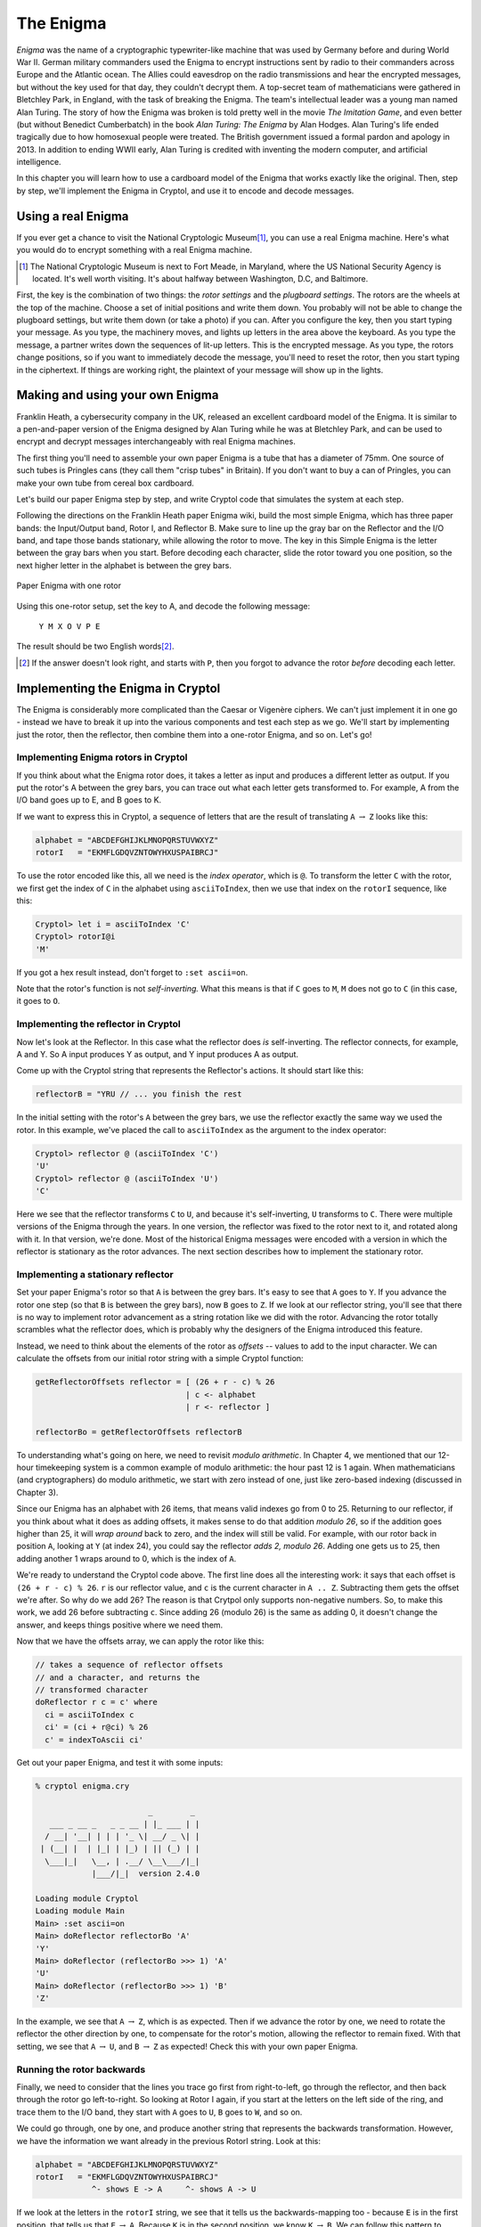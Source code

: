 The Enigma
===========

.. figure:: figures/Enigma1.jpg
   :alt: The Enigma Machine
   :figclass: align-center
   :scale: 60%

.. index::
   single: Alan Turing
   single: Enigma
   single: World War II
   single: Bletchley Park

*Enigma* was the name of a cryptographic typewriter-like machine that
was used by Germany before and during World War II.  German military
commanders used the Enigma to encrypt instructions sent by radio to
their commanders across Europe and the Atlantic ocean. The Allies
could eavesdrop on the radio transmissions and hear the encrypted
messages, but without the key used for that day, they couldn't decrypt
them.  A top-secret team of mathematicians were gathered in Bletchley
Park, in England, with the task of breaking the Enigma. The team's
intellectual leader was a young man named Alan Turing.  The story of
how the Enigma was broken is told pretty well in the movie *The
Imitation Game*, and even better (but without Benedict Cumberbatch) in
the book *Alan Turing: The Enigma* by Alan Hodges.  Alan Turing's life
ended tragically due to how homosexual people were treated. The
British government issued a formal pardon and apology in 2013.  In
addition to ending WWII early, Alan Turing is credited with inventing
the modern computer, and artificial intelligence.

In this chapter you will learn how to use a cardboard model of the
Enigma that works exactly like the original. Then, step by step, we'll
implement the Enigma in Cryptol, and use it to encode and decode
messages.

.. finally, we'll use Cryptol's advanced features to break the enigma code.

Using a real Enigma
-------------------

If you ever get a chance to visit the National Cryptologic Museum\ [#]_, you
can use a real Enigma machine. Here's what you would do to encrypt
something with a real Enigma machine.

.. [#] The National Cryptologic Museum is next to Fort Meade, in
   Maryland, where the US National Security Agency is located. It's well worth
   visiting. It's about halfway between Washington, D.C, and
   Baltimore.

First, the key is the combination of two things: the *rotor settings*
and the *plugboard settings*. The rotors are the wheels at the top of
the machine. Choose a set of initial positions and write them down.
You probably will not be able to change the plugboard settings, but
write them down (or take a photo) if you can. After you configure the key, then you
start typing your message. As you type, the machinery moves, and
lights up letters in the area above the keyboard. As you type the
message, a partner writes down the sequences of lit-up letters. This
is the encrypted message. As you type, the rotors change positions, so
if you want to immediately decode the message, you'll need to reset
the rotor, then you start typing in the ciphertext. If things are
working right, the plaintext of your message will show up in the
lights.

Making and using your own Enigma
---------------------------------

Franklin Heath, a cybersecurity company in the UK, released an
excellent cardboard model of the Enigma. It is similar to a
pen-and-paper version of the Enigma designed by Alan Turing while he
was at Bletchley Park, and can be used to encrypt and decrypt messages
interchangeably with real Enigma machines.

The first thing you'll need to assemble your own paper Enigma is a
tube that has a diameter of 75mm. One source of such tubes is
Pringles cans (they call them "crisp tubes" in Britain). If you don't
want to buy a can of Pringles, you can make your own tube from
cereal box cardboard.

Let's build our paper Enigma step by step, and write Cryptol code that
simulates the system at each step.

Following the directions on the Franklin Heath paper Enigma wiki,
build the most simple Enigma, which has three paper bands: the
Input/Output band, Rotor I, and Reflector B. Make sure to line up the
gray bar on the Reflector and the I/O band, and tape those bands
stationary, while allowing the rotor to move. The key in this Simple
Enigma is the letter between the gray bars when you start. Before
decoding each character, slide the rotor toward you one position, so
the next higher letter in the alphabet is between the grey bars.

.. figure:: figures/OneRotorPaperEnigma.jpg
   :alt: Paper Enigma with one rotor
   :figclass: align-center
   :scale: 60%

   Paper Enigma with one rotor

Using this one-rotor setup, set the key to A, and decode the following
message:

..

  ``Y M X O V P E``

The result should be two English words\ [#]_.

.. [#] If the answer doesn't look right, and starts with ``P``, then
   you forgot to advance the rotor *before* decoding each letter.

Implementing the Enigma in Cryptol
-----------------------------------


The Enigma is considerably more complicated than the Caesar or
Vigenère ciphers. We can't just implement it in one go - instead we
have to break it up into the various components and test each step as
we go. We'll start by implementing just the rotor, then the reflector,
then combine them into a one-rotor Enigma, and so on. Let's go!

Implementing Enigma rotors in Cryptol
~~~~~~~~~~~~~~~~~~~~~~~~~~~~~~~~~~~~~~

If you think about what the Enigma rotor does, it takes a letter as input
and produces a different letter as output. If you put the rotor's A
between the grey bars, you can trace out what each letter gets
transformed to. For example, A from the I/O band goes up to E, and B
goes to K.

If we want to express this in Cryptol, a sequence of letters
that are the result of translating ``A`` :math:`\rightarrow` ``Z`` looks like this:


.. code-block:: console

  alphabet = "ABCDEFGHIJKLMNOPQRSTUVWXYZ"
  rotorI   = "EKMFLGDQVZNTOWYHXUSPAIBRCJ"

.. index:: index operator
To use the rotor encoded like this, all we need is the *index
operator*, which is ``@``. To transform the letter ``C`` with the
rotor, we first get the index of ``C`` in the alphabet using
``asciiToIndex``, then we use that index on the ``rotorI`` sequence,
like this:

.. code-block:: console

  Cryptol> let i = asciiToIndex 'C'
  Cryptol> rotorI@i
  'M'

If you got a hex result instead, don't forget to ``:set ascii=on``.

.. index:: self-inverting function
Note that the rotor's function is not *self-inverting.* What this means
is that if ``C`` goes to ``M``, ``M`` does not go to ``C`` (in this case, it goes to
``O``.

Implementing the reflector in Cryptol
~~~~~~~~~~~~~~~~~~~~~~~~~~~~~~~~~~~~~

Now let's look at the Reflector. In this case what the reflector does *is*
self-inverting. The reflector connects, for example, A and Y. So A
input produces Y as output, and Y input produces A as output.

Come up with the Cryptol string that represents the Reflector's
actions. It should start like this:

.. answer: "ABCDEFGHIJKLMNOPQRSTUVWXYZ"
   "YRUHQSLDPXNGOKMIEBFZCWVJAT"

.. code-block:: console

  reflectorB = "YRU // ... you finish the rest

In the initial setting with the rotor's ``A`` between the grey bars, we
use the reflector exactly the same way we used the rotor. In this
example, we've placed the call to ``asciiToIndex`` as the argument to
the index operator:

.. code-block:: console

  Cryptol> reflector @ (asciiToIndex 'C')
  'U'
  Cryptol> reflector @ (asciiToIndex 'U')
  'C'

Here we see that the reflector transforms ``C`` to ``U``, and because
it's self-inverting, ``U`` transforms to ``C``.
There were multiple versions of the Enigma through the years.
In one version, the reflector was fixed to the rotor next to it, and
rotated along with it. In that version, we're done. Most of the
historical Enigma messages were encoded with a version in which the
reflector is stationary as the rotor advances. The next section
describes how to implement the stationary rotor.

Implementing a stationary reflector
~~~~~~~~~~~~~~~~~~~~~~~~~~~~~~~~~~~

Set your paper Enigma's rotor so that ``A`` is between the grey bars.
It's easy to see that ``A`` goes to ``Y``. If you advance the rotor
one step (so that ``B`` is between the grey bars), now ``B`` goes to
``Z``. If we look at our reflector string, you'll see that there is no way to
implement rotor advancement as a string rotation like we did with the
rotor. Advancing the rotor totally scrambles what the reflector does,
which is probably why the designers of the Enigma introduced this
feature.

Instead, we need to think about the elements of the rotor as *offsets*
-- values to add to the input character. We can calculate the offsets
from our initial rotor string with a simple Cryptol function:

.. code-block:: cryptol

  getReflectorOffsets reflector = [ (26 + r - c) % 26
                                  | c <- alphabet
                                  | r <- reflector ]

  reflectorBo = getReflectorOffsets reflectorB


.. index:: modulo arithmetic
To understanding what's going on here, we need to revisit *modulo
arithmetic*. In Chapter 4, we mentioned that our 12-hour timekeeping
system is a common example of modulo arithmetic: the hour past 12 is 1
again. When mathematicians (and cryptographers) do modulo arithmetic,
we start with zero instead of one, just like zero-based indexing
(discussed in Chapter 3).

Since our Enigma has an alphabet with 26 items, that means valid
indexes go from 0 to 25. Returning to our reflector, if you think
about what it does as adding offsets, it makes sense to do that
addition *modulo 26*, so if the addition goes higher than 25, it will
*wrap around* back to zero, and the index will still be valid. For
example, with our rotor back in position ``A``, looking at ``Y`` (at
index 24), you could say the reflector *adds 2, modulo 26*. Adding one
gets us to 25, then adding another 1 wraps around to 0, which is the
index of ``A``.

We're ready to understand the Cryptol code above. The first line does
all the interesting work: it says that each offset is ``(26 + r - c) % 26``.
``r`` is our reflector value, and ``c`` is the current
character in ``A .. Z``. Subtracting them gets the offset we're after.
So why do we add 26? The reason is that Crytpol only supports
non-negative numbers. So, to make this work, we
add 26 before subtracting ``c``. Since adding 26 (modulo 26) is the same as
adding 0, it doesn't change the answer, and keeps things positive
where we need them.

Now that we have the offsets array, we can apply the rotor like this:

.. code-block:: cryptol

  // takes a sequence of reflector offsets
  // and a character, and returns the
  // transformed character
  doReflector r c = c' where
    ci = asciiToIndex c
    ci' = (ci + r@ci) % 26
    c' = indexToAscii ci'

Get out your paper Enigma, and test it with some inputs:

.. code-block:: console

  % cryptol enigma.cry

                          _        _
     ___ _ __ _   _ _ __ | |_ ___ | |
    / __| '__| | | | '_ \| __/ _ \| |
   | (__| |  | |_| | |_) | || (_) | |
    \___|_|   \__, | .__/ \__\___/|_|
              |___/|_|  version 2.4.0

  Loading module Cryptol
  Loading module Main
  Main> :set ascii=on
  Main> doReflector reflectorBo 'A'
  'Y'
  Main> doReflector (reflectorBo >>> 1) 'A'
  'U'
  Main> doReflector (reflectorBo >>> 1) 'B'
  'Z'

In the example, we see that ``A`` :math:`\rightarrow` ``Z``, which is
as expected. Then if we advance the rotor by one, we need to rotate
the reflector the other direction by one, to compensate for the
rotor's motion, allowing the reflector to remain fixed. With that
setting, we see that 
``A`` :math:`\rightarrow` ``U``, and
``B`` :math:`\rightarrow` ``Z`` as expected! Check this with your own
paper Enigma.

Running the rotor backwards
~~~~~~~~~~~~~~~~~~~~~~~~~~~~~~~~

Finally, we need to consider that the lines you trace go first from
right-to-left, go through the reflector, and then back through the
rotor go left-to-right. So looking at Rotor I again, if you start at
the letters on the left side of the ring, and trace them to the I/O
band, they start with ``A`` goes to ``U``, ``B`` goes to ``W``, and so on.

We could go through, one by one, and produce another string that
represents the backwards transformation. However, we have the
information we want already in the previous RotorI string. Look at
this:

.. code-block:: console

  alphabet = "ABCDEFGHIJKLMNOPQRSTUVWXYZ"
  rotorI   = "EKMFLGDQVZNTOWYHXUSPAIBRCJ"
              ^- shows E -> A     ^- shows A -> U

If we look at the letters in the ``rotorI`` string, we see that it
tells us the backwards-mapping too - because ``E`` is in the first
position, that tells us that ``E`` :math:`\rightarrow` ``A``. Because ``K`` is in the
second position, we know ``K`` :math:`\rightarrow` ``B``. We can follow this pattern to
automate the process of reversing this operation in Cryptol! It's a
bit tricky, so we'll go carefully:

.. code-block:: cryptol
  :linenos:

  indexOf c shuffle = candidates ! 0 where
      candidates = [ -1 ] # [ if c == s then i else p
                            | s <- shuffle
                            | p <- candidates
                            | i <- [ 0 .. 25 ]
                            ]

.. index::
   single: recursion
   single: sequence comprehension
The first function we want is one that gives us the index of a
character in a shuffled string. Line 1 defines our function, and says
that it returns the last item of a sequence called ``candidates``. The
``where`` says we're about to define some variables (in this case only
one). Line 2 says that candidates is a sequence that starts off by
concatenating the sequence of one element (``[-1]``) with a *sequence
comprehension* (remember those from Chapter 3?). Each element of the
sequence is the result of an if statement: if ``c == s`` it's ``i``
otherwise it's ``p``. We don't yet know what any of those variables
(except ``c``) is yet, but fear not: they're defined right below. Line
3 says that ``s`` *is drawn from the elements of shuffle*. So each
time through the loop, ``s`` is the next element of the shuffle. Line
4 says that ``p`` is drawn from the elements of the ``candidates``
sequence. Interesting: We're using the sequence in the definition of
itself! Just like in Chapter 3, this is an instance of *recursion*.
Finally, line 5 says that ``i`` is drawn from the sequence ``[0..25]``.

When this function runs, it builds up the ``candidates`` sequence,
starting with ``-1``, each element keeps being set to ``p`` (which
starts out with ``-1``) until the letter from shuffle being examined,
called ``s`` is equal to ``c``, the letter we're searching for. When
that happens, the new element of ``candidates`` gets set to ``i``,
which is the index of the match, because the numbers ``0 .. 25`` are the
indexes of the elements of shuffled sequence.

Here are the values of candidates as it proceeds through the shuffled
list, with the call ``findIndex 'L' rotorI``:

.. code-block:: console

   c: 'L'
   i:           [ 0,  1,  2,  3,  4,  5,  6, .., 25 ]
   candidates = [-1, -1, -1, -1,  4,  4,  4, .., 4  ]
   s:             E   K   M   F   L   G   D  ... J
                                  ^
   note:             s == 'L' here|, so the index i
                     is saved to candidates


With this function, we can create the left-to-right version of a rotor
given its right-to-left version:

.. code-block:: cryptol

  invertShuffle shuffle = [ alphabet @ (indexOf c shuffle)
                          | c <- alphabet
                          ]

Save these functions and the definition of ``rotorI``, ``reflectorB`` and
``alphabet`` to a file called ``enigma.cry``, and run Cryptol on it:

.. code-block:: console

  $ cryptol enigma.cry
                          _        _
     ___ _ __ _   _ _ __ | |_ ___ | |
    / __| '__| | | | '_ \| __/ _ \| |
   | (__| |  | |_| | |_) | || (_) | |
    \___|_|   \__, | .__/ \__\___/|_|
              |___/|_|  version 2.4.0

  Loading module Cryptol
  Loading module Main
  Main> :set ascii=on
  Main> let rotorIrev = invertShuffle rotorI
  Assuming a = 7
  "UWYGADFPVZBECKMTHXSLRINQOJ"
  Main> rotorIrev @ asciiToIndex 'C'
  'Y'

Indeed, going from left-to-right (backwards), ``C`` goes to ``Y``.
Pretty cool, isn't it? We worked hard to write this code to save us the hassle of
manually tracing the letters backwards. The benefit of doing it this
way instead of by hand is that we have confidence that the
backwards version of the rotors is actually correct. A single typo in
the string would result in an error that would be really hard to track
down.

.. In a future chapter, we'll learn how to use Cryptol to prove
   properties about our rotors, such as that they are permutations of the
   alphabet, and the inverse rotor actually does invert its input.

Now we can write functions that go through the rotor forwards and
backwards:

.. code-block:: cryptol

  doRotorFwd rotor c = rotor @ (asciiToIndex c)
  doRotorBwd rotor c = (invertShuffle rotor) @ (asciiToIndex c)

Combining the Rotor and Reflector
~~~~~~~~~~~~~~~~~~~~~~~~~~~~~~~~~~

Here is an implementation of a one-rotor Enigma:

.. code-block:: cryptol

  // first go through the rotor forward, then the
  // reflector, and finally, the rotor backwards:
  doOneRotor rotor rOffsets c =
    doRotorBwd rotor (doReflector rOffsets (doRotorFwd rotor c))

  // apply the rotor to each character in the message,
  // first advancing the rotor by 1 each time (and
  // the reflector in the other direction, to keep
  // it motionless
  encryptOneRotor rotor reflOf message =
      [ doOneRotor (rotor <<< i) (reflOf >>> i) c
      | c <- message
      | i <- [1 .. 100]
      ]

And now we can test it with the exercise from Section 5.2:

.. code-block:: console

  Main> encryptOneRotor rotorI reflectorBo "YMXOVPE"
  Assuming a = 7
  "GOODJOB"

Pretty amazing! One limitation of this implementation is that it can
only handle messages up to 100 characters long. That, and it's missing
a few features from our paper Enigma. We'll take care of those in the
next chapter.
